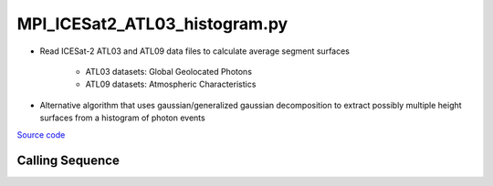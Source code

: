 ==============================
MPI_ICESat2_ATL03_histogram.py
==============================

- Read ICESat-2 ATL03 and ATL09 data files to calculate average segment surfaces

    * ATL03 datasets: Global Geolocated Photons
    * ATL09 datasets: Atmospheric Characteristics
- Alternative algorithm that uses gaussian/generalized gaussian decomposition to extract possibly multiple height surfaces from a histogram of photon events

`Source code`__

.. __: https://github.com/tsutterley/read-ICESat-2/blob/main/scripts/MPI_ICESat2_ATL03_histogram.py

Calling Sequence
################

.. argparse::
    :filename: MPI_ICESat2_ATL03_histogram.py
    :func: arguments
    :prog: MPI_ICESat2_ATL03_histogram.py
    :nodescription:
    :nodefault: